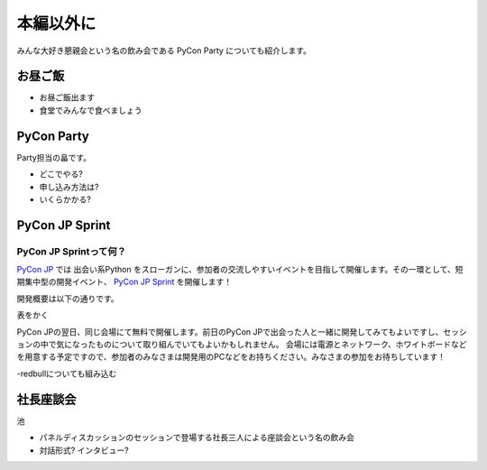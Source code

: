 ============
 本編以外に
============

みんな大好き懇親会という名の飲み会である PyCon Party についても紹介します。

お昼ご飯
========

- お昼ご飯出ます
- 食堂でみんなで食べましょう


PyCon Party
===========

Party担当の畠です。

- どこでやる?
- 申し込み方法は?
- いくらかかる?


PyCon JP Sprint
===============

PyCon JP Sprintって何？
----------------------
`PyCon JP <http://2011.pycon.jp/>`_ では 出会い系Python をスローガンに、参加者の交流しやすいイベントを目指して開催します。その一環として、短期集中型の開発イベント、  `PyCon JP Sprint <http://2011.pycon.jp/program/sprints>`_ を開催します！

開発概要は以下の通りです。

表をかく

PyCon JPの翌日、同じ会場にて無料で開催します。前日のPyCon JPで出会った人と一緒に開発してみてもよいですし、セッションの中で気になったものについて取り組んでいてもよいかもしれません。
会場には電源とネットワーク、ホワイトボードなどを用意する予定ですので、参加者のみなさまは開発用のPCなどをお持ちください。みなさまの参加をお待ちしています！

-redbullについても組み込む


社長座談会
==========

池

- パネルディスカッションのセッションで登場する社長三人による座談会という名の飲み会

- 対話形式? インタビュー?



